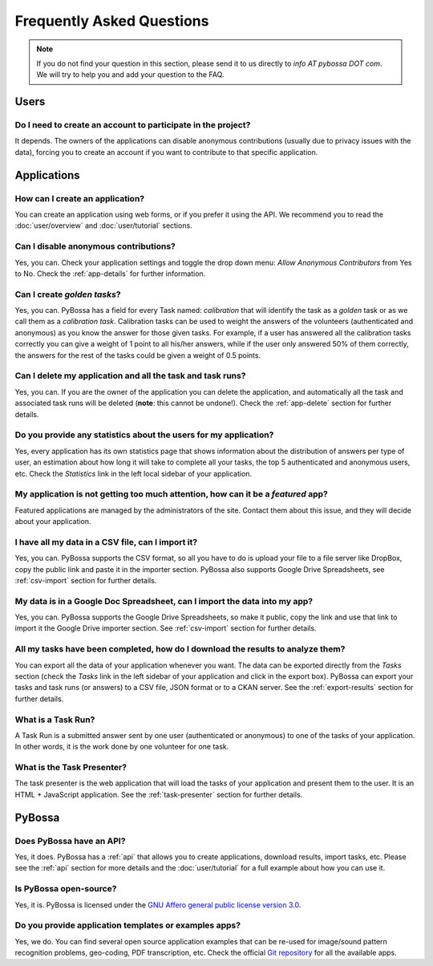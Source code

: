 ==========================
Frequently Asked Questions
==========================

.. note::
    If you do not find your question in this section, please send it to us
    directly to *info AT pybossa DOT com*. We will try to help you and add your
    question to the FAQ.

Users
=====
Do I need to create an account to participate in the project?
-------------------------------------------------------------
It depends. The owners of the applications can disable anonymous contributions
(usually due to privacy issues with the data), forcing you to create an account
if you want to contribute to that specific application.


Applications
============
How can I create an application?
--------------------------------
You can create an application using web forms, or if you prefer it using the
API. We recommend you to read the :doc:`user/overview` and :doc:`user/tutorial` 
sections.

Can I disable anonymous contributions?
--------------------------------------
Yes, you can. Check your application settings and toggle the drop down menu:
*Allow Anonymous Contributors* from Yes to No. Check the :ref:`app-details`
for further information.

Can I create *golden tasks*?
----------------------------
Yes, you can. PyBossa has a field for every Task named: *calibration* that will
identify the task as a *golden* task or as we call them as a *calibration
task*. Calibration tasks can be used to weight the answers of the volunteers
(authenticated and anonymous) as you know the answer for those given tasks. For
example, if a user has answered all the calibration tasks correctly you can
give a weight of 1 point to all his/her answers, while if the user only
answered 50% of them correctly, the answers for the rest of the tasks could be
given a weight of 0.5 points.

Can I delete my application and all the task and task runs?
-----------------------------------------------------------
Yes, you can. If you are the owner of the application you can delete the
application, and automatically all the task and associated task runs will be
deleted (**note**: this cannot be undone!). Check the :ref:`app-delete` section
for further details.

Do you provide any statistics about the users for my application?
-----------------------------------------------------------------
Yes, every application has its own statistics page that shows information about
the distribution of answers per type of user, an estimation about how long it
will take to complete all your tasks, the top 5 authenticated and anonymous
users, etc. Check the *Statistics* link in the left local sidebar of your
application.

My application is not getting too much attention, how can it be a *featured* app?
---------------------------------------------------------------------------------
Featured applications are managed by the administrators of the site. Contact
them about this issue, and they will decide about your application.

I have all my data in a CSV file, can I import it?
--------------------------------------------------
Yes, you can. PyBossa supports the CSV format, so all you have to do is upload
your file to a file server like DropBox, copy the public link and paste it in
the importer section. PyBossa also supports Google Drive Spreadsheets, see
:ref:`csv-import` section for further details.

My data is in a Google Doc Spreadsheet, can I import the data into my app?
--------------------------------------------------------------------------
Yes, you can. PyBossa supports the Google Drive Spreadsheets, so make it
public, copy the link and use that link to import it the Google Drive importer
section. See :ref:`csv-import` section for further details.

All my tasks have been completed, how do I download the results to analyze them?
--------------------------------------------------------------------------------
You can export all the data of your application whenever you want. The data can
be exported directly from the *Tasks* section (check the *Tasks* link in the
left sidebar of your application and click in the export box). PyBossa can
export your tasks and task runs (or answers) to a CSV file, JSON format or to
a CKAN server. See the :ref:`export-results` section for further details.

What is a Task Run?
-------------------
A Task Run is a submitted answer sent by one user (authenticated or anonymous)
to one of the tasks of your application. In other words, it is the work done by
one volunteer for one task.

What is the Task Presenter?
---------------------------
The task presenter is the web application that will load the tasks of your
application and present them to the user. It is an HTML + JavaScript
application. See the :ref:`task-presenter` section for further details.

PyBossa
=======
Does PyBossa have an API?
-------------------------
Yes, it does. PyBossa has a :ref:`api` that allows you to create applications,
download results, import tasks, etc. Please see the :ref:`api` section for more
details and the :doc:`user/tutorial` for a full example about how you can use
it.

Is PyBossa open-source?
-----------------------
Yes, it is. PyBossa is licensed under the `GNU Affero general public license
version 3.0`_. 

.. _`GNU Affero general public license version 3.0`: http://www.gnu.org/licenses/agpl-3.0.html

Do you provide application templates or examples apps?
------------------------------------------------------
Yes, we do. You can find several open source application examples that can be
re-used for image/sound pattern recognition problems, geo-coding, PDF transcription, 
etc. Check the official `Git repository`_ for all the available apps.

.. _`Git repository`: http://github.com/PyBossa/


